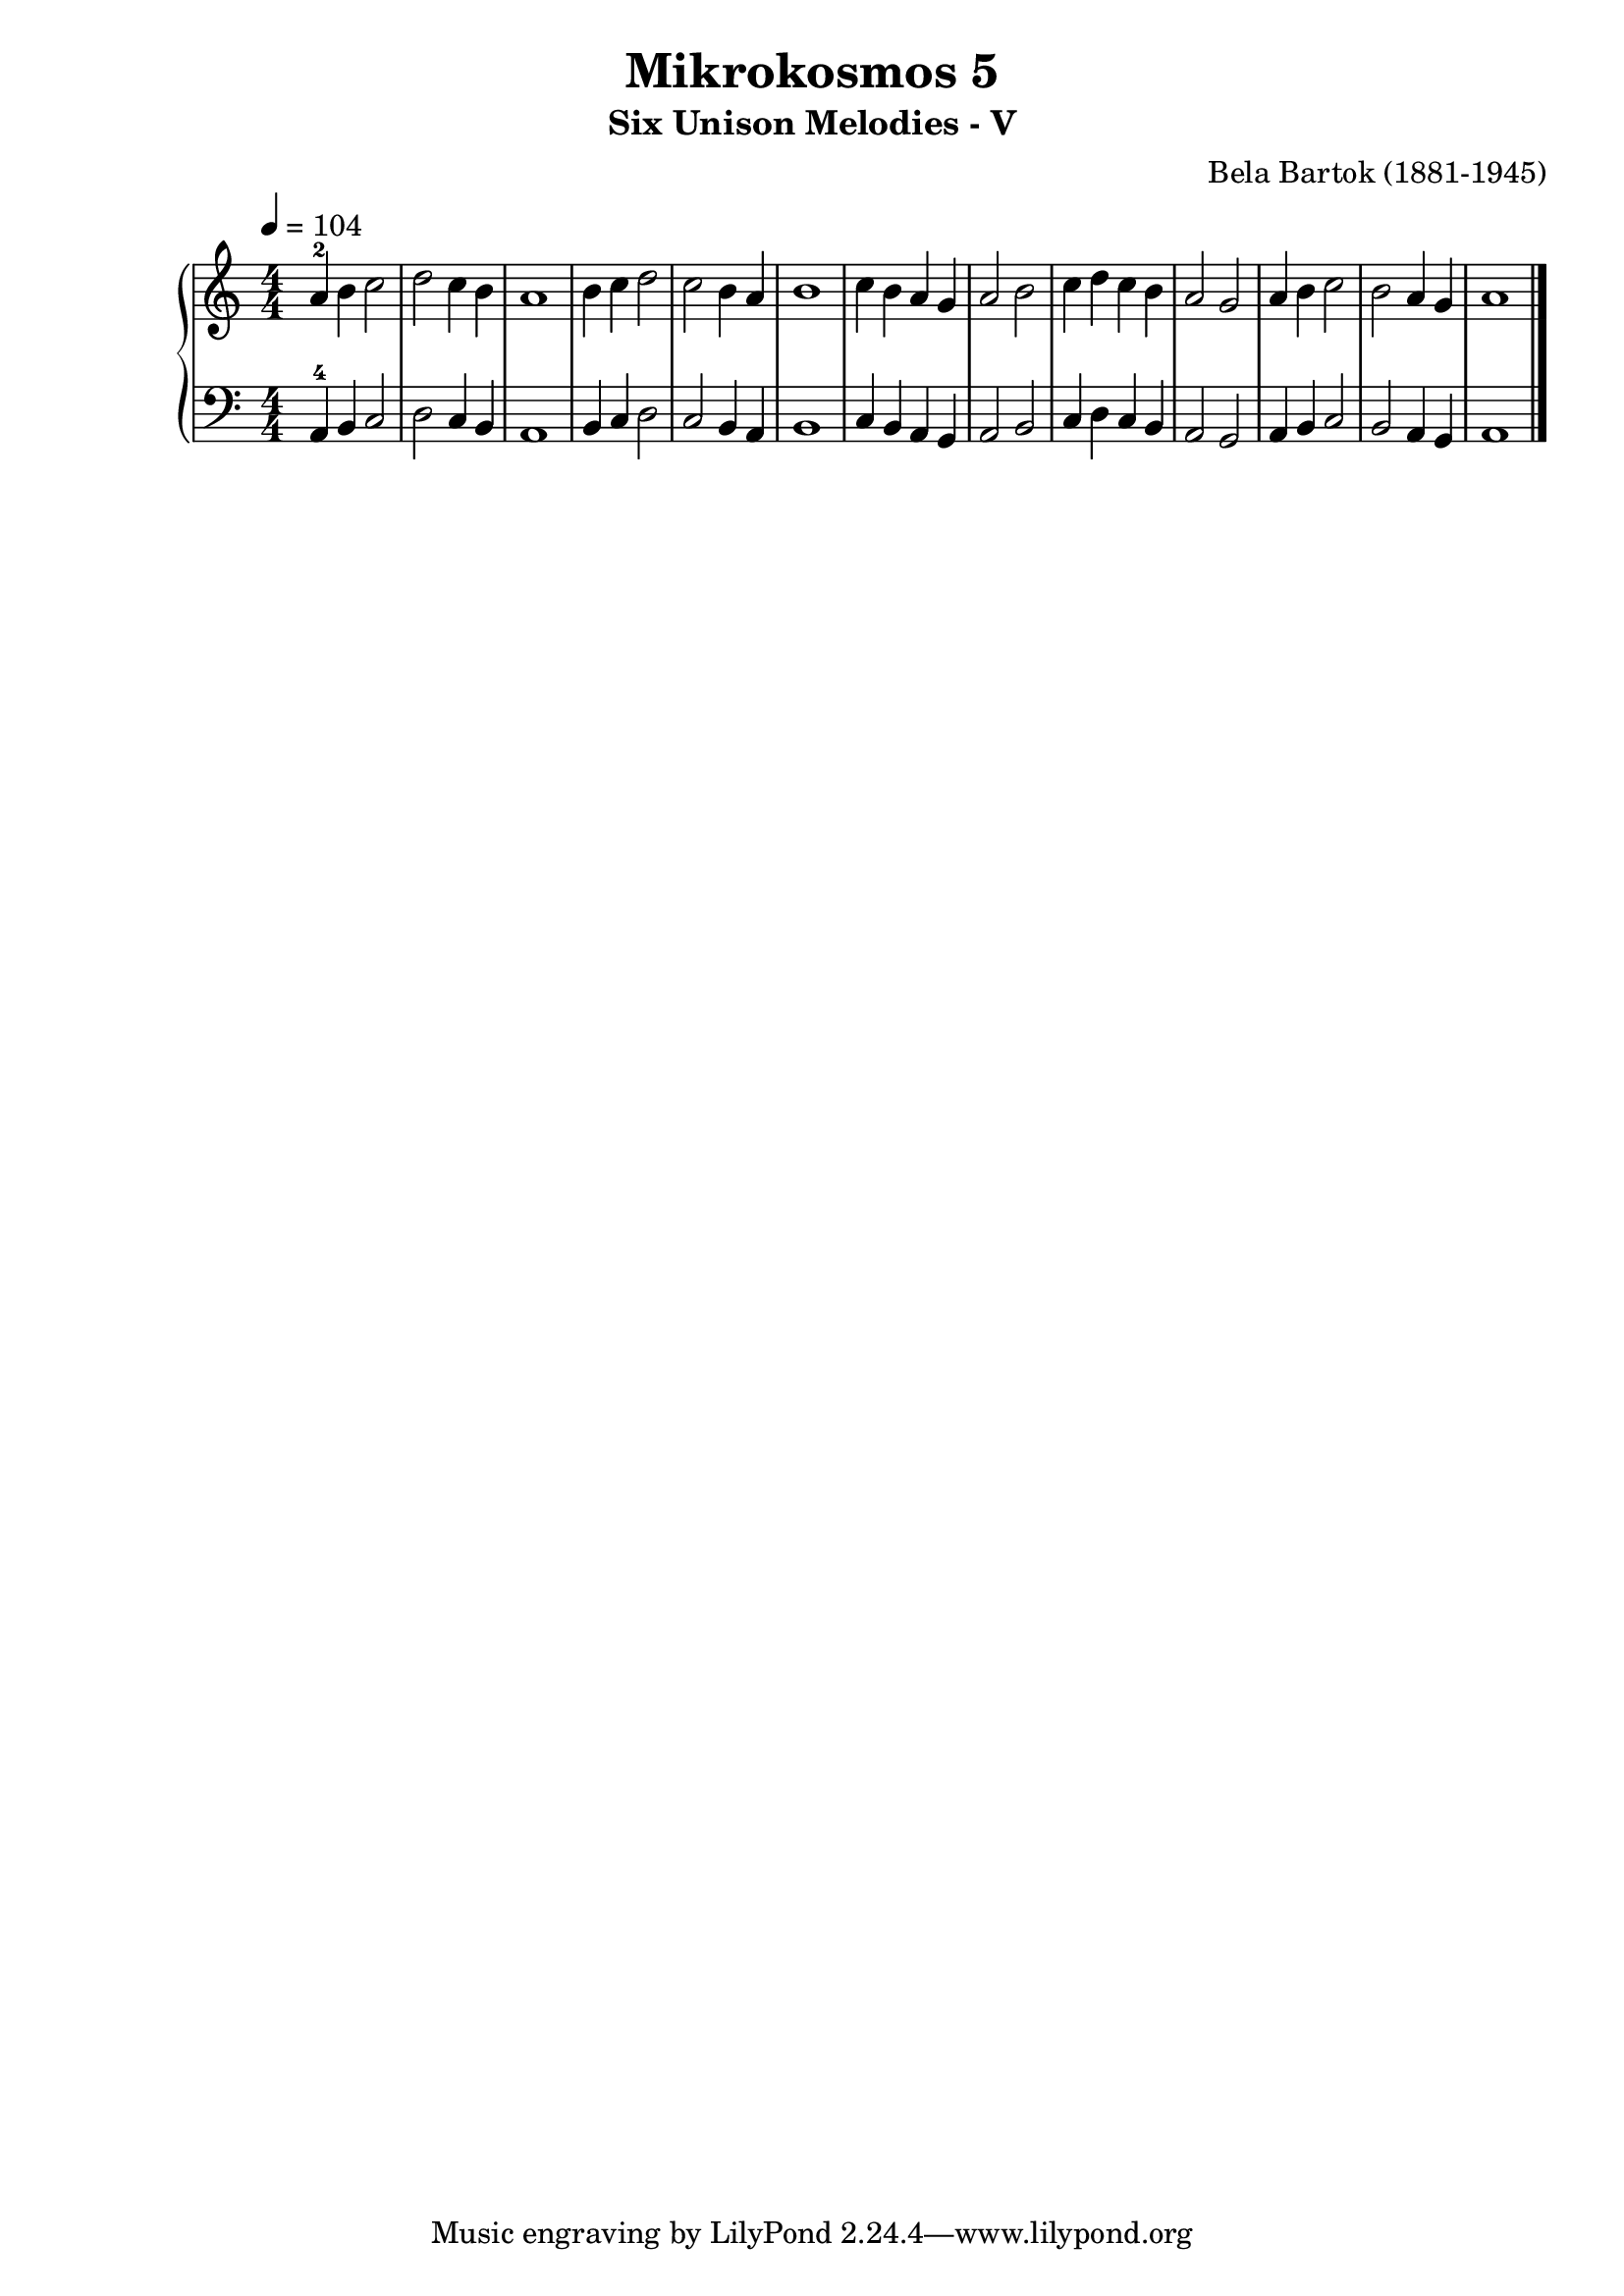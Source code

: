 \version "2.22"

\header {
  title = 	"Mikrokosmos 5"
  subtitle = "Six Unison Melodies - V"
  composer =	"Bela Bartok (1881-1945)"
  maintainer = 	"Tim Burgess"
  maintainerEmail = "timburgess@mac.com"
}

righthand =  {
  \key c \major
  \numericTimeSignature \time 4/4
  \clef "treble"
  \tempo 4 = 104
  \relative c'' {
  a-2 b c2 d c4 b a1 b4 c d2 c b4 a b1 c4 b a g a2 b c4 d c b a2 g a4 b c2 b a4 g a1 \bar "|."
  }
}

lefthand =  {
  \key c \major
  \numericTimeSignature \time 4/4
  \clef "bass"
  \relative c {
  a4-4 b c2 d c4 b a1 b4 c d2 c b4 a b1 c4 b a g a2 b c4 d c b a2 g a4 b c2 b a4 g a1 \bar "|."
  }
}

\score {
   \context PianoStaff << 
    \context Staff = "one" <<
      \righthand
    >>
    \context Staff = "two" <<
      \lefthand
    >>
  >>
  \layout { }
  \midi { }
}
   
